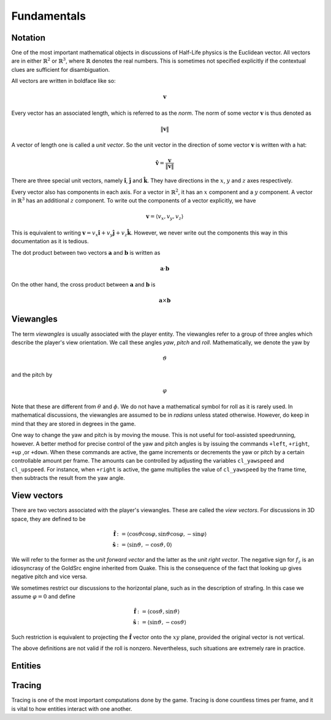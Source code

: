 Fundamentals
============

Notation
--------

One of the most important mathematical objects in discussions of Half-Life physics is the Euclidean vector. All vectors are in either :math:`\mathbb{R}^2` or :math:`\mathbb{R}^3`, where :math:`\mathbb{R}` denotes the real numbers. This is sometimes not specified explicitly if the contextual clues are sufficient for disambiguation.

All vectors are written in boldface like so:

.. math:: \mathbf{v}

Every vector has an associated length, which is referred to as the *norm*. The norm of some vector :math:`\mathbf{v}` is thus denoted as

.. math:: \lVert\mathbf{v}\rVert

A vector of length one is called a *unit vector*. So the unit vector in the direction of some vector :math:`\mathbf{v}` is written with a hat:

.. math:: \mathbf{\hat{v}} = \frac{\mathbf{v}}{\lVert\mathbf{v}\rVert}

There are three special unit vectors, namely :math:`\mathbf{\hat{i}}`, :math:`\mathbf{\hat{j}}` and :math:`\mathbf{\hat{k}}`. They have directions in the :math:`x`, :math:`y` and :math:`z` axes respectively.

Every vector also has components in each axis. For a vector in :math:`\mathbb{R}^2`, it has an :math:`x` component and a :math:`y` component. A vector in :math:`\mathbb{R}^3` has an additional :math:`z` component. To write out the components of a vector explicitly, we have

.. math:: \mathbf{v} = \langle v_x, v_y, v_z\rangle

This is equivalent to writing :math:`\mathbf{v} = v_x \mathbf{\hat{i}} + v_y \mathbf{\hat{j}} + v_z \mathbf{\hat{k}}`. However, we never write out the components this way in this documentation as it is tedious.

The dot product between two vectors :math:`\mathbf{a}` and :math:`\mathbf{b}` is written as

.. math:: \mathbf{a} \cdot \mathbf{b}

On the other hand, the cross product between :math:`\mathbf{a}` and :math:`\mathbf{b}` is

.. math:: \mathbf{a} \times \mathbf{b}

Viewangles
----------

The term *viewangles* is usually associated with the player entity. The viewangles refer to a group of three angles which describe the player's view orientation. We call these angles *yaw*, *pitch* and *roll*. Mathematically, we denote the yaw by

.. math:: \vartheta

and the pitch by

.. math:: \varphi

Note that these are different from :math:`\theta` and :math:`\phi`. We do not have a mathematical symbol for roll as it is rarely used. In mathematical discussions, the viewangles are assumed to be in *radians* unless stated otherwise. However, do keep in mind that they are stored in degrees in the game.

One way to change the yaw and pitch is by moving the mouse. This is not useful for tool-assisted speedrunning, however. A better method for precise control of the yaw and pitch angles is by issuing the commands ``+left``, ``+right``, ``+up`` ,or ``+down``. When these commands are active, the game increments or decrements the yaw or pitch by a certain controllable amount per frame. The amounts can be controlled by adjusting the variables ``cl_yawspeed`` and ``cl_upspeed``. For instance, when ``+right`` is active, the game multiplies the value of ``cl_yawspeed`` by the frame time, then subtracts the result from the yaw angle.

View vectors
------------

There are two vectors associated with the player's viewangles. These are called the *view vectors*. For discussions in 3D space, they are defined to be

.. math::
	\begin{align*}
	\mathbf{\hat{f}} &:= \langle \cos\vartheta \cos\varphi, \sin\vartheta \cos\varphi, -\sin\varphi \rangle \\
	\mathbf{\hat{s}} &:= \langle \sin\vartheta, -\cos\vartheta, 0 \rangle
	\end{align*}

We will refer to the former as the *unit forward vector* and the latter as the *unit right vector*. The negative sign for :math:`f_z` is an idiosyncrasy of the GoldSrc engine inherited from Quake. This is the consequence of the fact that looking up gives negative pitch and vice versa.

We sometimes restrict our discussions to the horizontal plane, such as in the description of strafing. In this case we assume :math:`\varphi = 0` and define

.. math::
	\begin{align*}
	\mathbf{\hat{f}} &:= \langle \cos\vartheta, \sin\vartheta \rangle \\
	\mathbf{\hat{s}} &:= \langle \sin\vartheta, -\cos\vartheta \rangle
	\end{align*}

Such restriction is equivalent to projecting the :math:`\mathbf{\hat{f}}` vector onto the :math:`xy` plane, provided the original vector is not vertical.

The above definitions are not valid if the roll is nonzero. Nevertheless, such situations are extremely rare in practice.

.. _entities:

Entities
--------

.. _tracing:

Tracing
-------

Tracing is one of the most important computations done by the game. Tracing is done countless times per frame, and it is vital to how entities interact with one another.